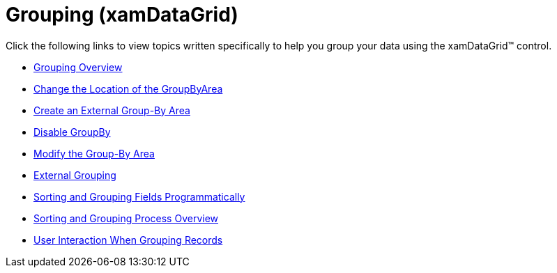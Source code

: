 ﻿////

|metadata|
{
    "name": "xamdatagrid-grouping",
    "controlName": ["xamDataGrid"],
    "tags": [],
    "guid": "abb8292a-a8a4-4ac9-b3fd-20099a55c45d",  
    "buildFlags": [],
    "createdOn": "2012-07-18T15:35:10.953372Z"
}
|metadata|
////

= Grouping (xamDataGrid)

Click the following links to view topics written specifically to help you group your data using the xamDataGrid™ control.

* link:xamdatagrid-grouping-overview.html[Grouping Overview]
* link:xamdatapresenter-change-the-location-of-the-groupbyarea.html[Change the Location of the GroupByArea]
* link:xamdatapresenter-create-an-external-group-by-area.html[Create an External Group-By Area]
* link:xamdatapresenter-disable-groupby.html[Disable GroupBy]
* link:xamdatapresenter-modify-the-group-by-area.html[Modify the Group-By Area]
* link:xamdatagrid-external-grouping.html[External Grouping]
* link:xamdatapresenter-sorting-and-grouping-fields-programmatically.html[Sorting and Grouping Fields Programmatically]
* link:xamdatagrid-sorting-and-grouping-process-overview.html[Sorting and Grouping Process Overview]
* link:xamdatagrid-user-interaction-grouping-records.html[User Interaction When Grouping Records]